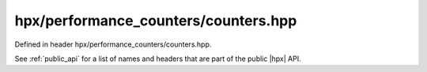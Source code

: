
..
    Copyright (C) 2022 Dimitra Karatza

    Distributed under the Boost Software License, Version 1.0. (See accompanying
    file LICENSE_1_0.txt or copy at http://www.boost.org/LICENSE_1_0.txt)

.. _modules_hpx/performance_counters/counters.hpp_api:

-------------------------------------------------------------------------------
hpx/performance_counters/counters.hpp
-------------------------------------------------------------------------------

Defined in header hpx/performance_counters/counters.hpp.

See :ref:`public_api` for a list of names and headers that are part of the public
|hpx| API.

.. autodoxygenfile:: hpx/performance_counters/counters.hpp
   :project: performance_counters
